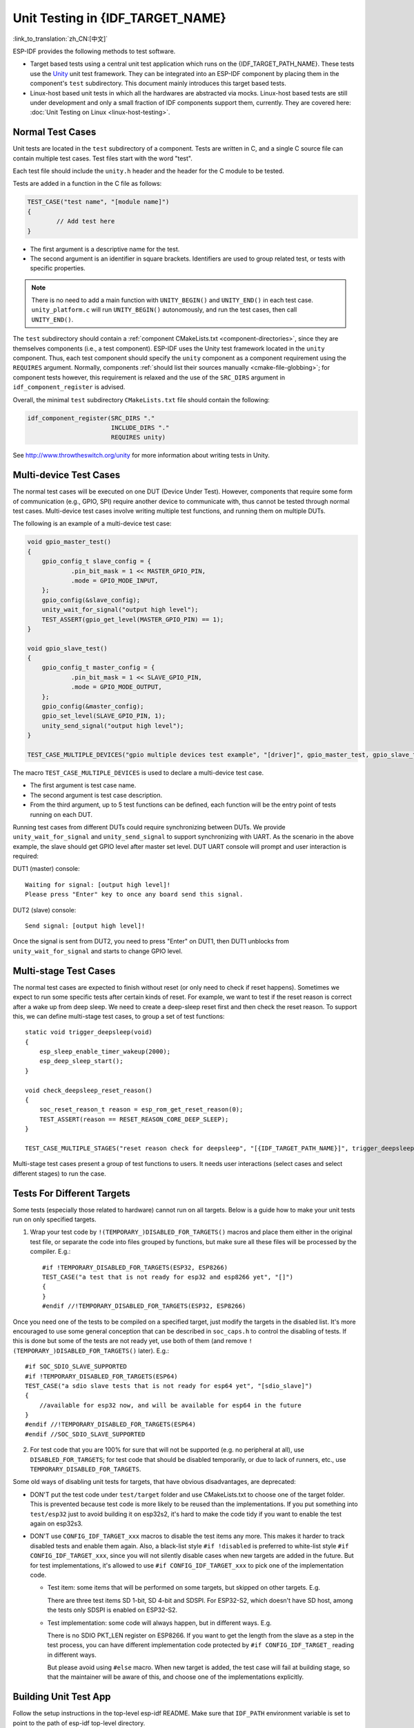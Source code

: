 Unit Testing in {IDF_TARGET_NAME}
=================================
:link_to_translation:`zh_CN:[中文]`

ESP-IDF provides the following methods to test software.

- Target based tests using a central unit test application which runs on the {IDF_TARGET_PATH_NAME}. These tests use the `Unity <https://www.throwtheswitch.org/unity>`_ unit test framework. They can be integrated into an ESP-IDF component by placing them in the component's ``test`` subdirectory. This document mainly introduces this target based tests.

- Linux-host based unit tests in which all the hardwares are abstracted via mocks. Linux-host based tests are still under development and only a small fraction of IDF components support them, currently. They are covered here: :doc:`Unit Testing on Linux <linux-host-testing>`.

Normal Test Cases
------------------

Unit tests are located in the ``test`` subdirectory of a component. Tests are written in C, and a single C source file can contain multiple test cases. Test files start with the word "test".

Each test file should include the ``unity.h`` header and the header for the C module to be tested.

Tests are added in a function in the C file as follows:

.. code-block:: c

    TEST_CASE("test name", "[module name]")
    {
            // Add test here
    }

- The first argument is a descriptive name for the test.
- The second argument is an identifier in square brackets. Identifiers are used to group related test, or tests with specific properties.

.. note::
    There is no need to add a main function with ``UNITY_BEGIN()`` and ``​UNITY_END()`` in each test case. ``unity_platform.c`` will run ``UNITY_BEGIN()`` autonomously, and run the test cases, then call ``​UNITY_END()``.

The ``test`` subdirectory should contain a :ref:`component CMakeLists.txt <component-directories>`, since they are themselves components (i.e., a test component). ESP-IDF uses the Unity test framework located in the ``unity`` component. Thus, each test component should specify the ``unity`` component as a component requirement using the ``REQUIRES`` argument. Normally, components :ref:`should list their sources manually <cmake-file-globbing>`; for component tests however, this requirement is relaxed and the use of the ``SRC_DIRS`` argument in ``idf_component_register`` is advised.

Overall, the minimal ``test`` subdirectory ``CMakeLists.txt`` file should contain the following:

.. code:: cmake

    idf_component_register(SRC_DIRS "."
                           INCLUDE_DIRS "."
                           REQUIRES unity)

See http://www.throwtheswitch.org/unity for more information about writing tests in Unity.


Multi-device Test Cases
-------------------------

The normal test cases will be executed on one DUT (Device Under Test). However, components that require some form of communication (e.g., GPIO, SPI) require another device to communicate with, thus cannot be tested through normal test cases. Multi-device test cases involve writing multiple test functions, and running them on multiple DUTs.

The following is an example of a multi-device test case:

.. code-block:: c

    void gpio_master_test()
    {
        gpio_config_t slave_config = {
                .pin_bit_mask = 1 << MASTER_GPIO_PIN,
                .mode = GPIO_MODE_INPUT,
        };
        gpio_config(&slave_config);
        unity_wait_for_signal("output high level");
        TEST_ASSERT(gpio_get_level(MASTER_GPIO_PIN) == 1);
    }

    void gpio_slave_test()
    {
        gpio_config_t master_config = {
                .pin_bit_mask = 1 << SLAVE_GPIO_PIN,
                .mode = GPIO_MODE_OUTPUT,
        };
        gpio_config(&master_config);
        gpio_set_level(SLAVE_GPIO_PIN, 1);
        unity_send_signal("output high level");
    }

    TEST_CASE_MULTIPLE_DEVICES("gpio multiple devices test example", "[driver]", gpio_master_test, gpio_slave_test);

The macro ``TEST_CASE_MULTIPLE_DEVICES`` is used to declare a multi-device test case.

- The first argument is test case name.
- The second argument is test case description.
- From the third argument, up to 5 test functions can be defined, each function will be the entry point of tests running on each DUT.

Running test cases from different DUTs could require synchronizing between DUTs. We provide ``unity_wait_for_signal`` and ``unity_send_signal`` to support synchronizing with UART. As the scenario in the above example, the slave should get GPIO level after master set level. DUT UART console will prompt and user interaction is required:

DUT1 (master) console::

    Waiting for signal: [output high level]!
    Please press "Enter" key to once any board send this signal.

DUT2 (slave) console::

    Send signal: [output high level]!

Once the signal is sent from DUT2, you need to press "Enter" on DUT1, then DUT1 unblocks from ``unity_wait_for_signal`` and starts to change GPIO level.


Multi-stage Test Cases
-----------------------

The normal test cases are expected to finish without reset (or only need to check if reset happens). Sometimes we expect to run some specific tests after certain kinds of reset. For example, we want to test if the reset reason is correct after a wake up from deep sleep. We need to create a deep-sleep reset first and then check the reset reason. To support this, we can define multi-stage test cases, to group a set of test functions::

    static void trigger_deepsleep(void)
    {
        esp_sleep_enable_timer_wakeup(2000);
        esp_deep_sleep_start();
    }

    void check_deepsleep_reset_reason()
    {
        soc_reset_reason_t reason = esp_rom_get_reset_reason(0);
        TEST_ASSERT(reason == RESET_REASON_CORE_DEEP_SLEEP);
    }

    TEST_CASE_MULTIPLE_STAGES("reset reason check for deepsleep", "[{IDF_TARGET_PATH_NAME}]", trigger_deepsleep, check_deepsleep_reset_reason);

Multi-stage test cases present a group of test functions to users. It needs user interactions (select cases and select different stages) to run the case.

Tests For Different Targets
------------------------------

Some tests (especially those related to hardware) cannot run on all targets. Below is a guide how to make your unit tests run on only specified targets.

1. Wrap your test code by ``!(TEMPORARY_)DISABLED_FOR_TARGETS()`` macros and place them either in the original test file, or separate the code into files grouped by functions, but make sure all these files will be processed by the compiler. E.g.::

      #if !TEMPORARY_DISABLED_FOR_TARGETS(ESP32, ESP8266)
      TEST_CASE("a test that is not ready for esp32 and esp8266 yet", "[]")
      {
      }
      #endif //!TEMPORARY_DISABLED_FOR_TARGETS(ESP32, ESP8266)

Once you need one of the tests to be compiled on a specified target, just modify the targets in the disabled list. It's more encouraged to use some general conception that can be described in ``soc_caps.h`` to control the disabling of tests. If this is done but some of the tests are not ready yet, use both of them (and remove ``!(TEMPORARY_)DISABLED_FOR_TARGETS()`` later). E.g.: ::

      #if SOC_SDIO_SLAVE_SUPPORTED
      #if !TEMPORARY_DISABLED_FOR_TARGETS(ESP64)
      TEST_CASE("a sdio slave tests that is not ready for esp64 yet", "[sdio_slave]")
      {
          //available for esp32 now, and will be available for esp64 in the future
      }
      #endif //!TEMPORARY_DISABLED_FOR_TARGETS(ESP64)
      #endif //SOC_SDIO_SLAVE_SUPPORTED

2. For test code that you are 100% for sure that will not be supported (e.g. no peripheral at all), use ``DISABLED_FOR_TARGETS``; for test code that should be disabled temporarily, or due to lack of runners, etc., use ``TEMPORARY_DISABLED_FOR_TARGETS``.

Some old ways of disabling unit tests for targets, that have obvious disadvantages, are deprecated:

- DON'T put the test code under ``test/target`` folder and use CMakeLists.txt to choose one of the target folder. This is prevented because test code is more likely to be reused than the implementations. If you put something into ``test/esp32`` just to avoid building it on esp32s2, it's hard to make the code tidy if you want to enable the test again on esp32s3.

- DON'T use ``CONFIG_IDF_TARGET_xxx`` macros to disable the test items any more. This makes it harder to track disabled tests and enable them again. Also, a black-list style ``#if !disabled`` is preferred to white-list style ``#if CONFIG_IDF_TARGET_xxx``, since you will not silently disable cases when new targets are added in the future. But for test implementations, it's allowed to use ``#if CONFIG_IDF_TARGET_xxx`` to pick one of the implementation code.

  - Test item: some items that will be performed on some targets, but skipped on other targets. E.g.

    There are three test items SD 1-bit, SD 4-bit and SDSPI. For ESP32-S2, which doesn't have SD host, among the tests only SDSPI is enabled on ESP32-S2.

  - Test implementation: some code will always happen, but in different ways. E.g.

    There is no SDIO PKT_LEN register on ESP8266. If you want to get the length from the slave as a step in the test process, you can have different implementation code protected by ``#if CONFIG_IDF_TARGET_`` reading in different ways.

    But please avoid using ``#else`` macro. When new target is added, the test case will fail at building stage, so that the maintainer will be aware of this, and choose one of the implementations explicitly.

Building Unit Test App
----------------------

Follow the setup instructions in the top-level esp-idf README. Make sure that ``IDF_PATH`` environment variable is set to point to the path of esp-idf top-level directory.

Change into ``tools/unit-test-app`` directory to configure and build it:

* ``idf.py menuconfig`` - configure unit test app.
* ``idf.py -T all build`` - build unit test app with tests for each component having tests in the ``test`` subdirectory.
* ``idf.py -T "xxx yyy" build`` - build unit test app with tests for some space-separated specific components (For instance: ``idf.py -T heap build`` - build unit tests only for ``heap`` component directory).
* ``idf.py -T all -E "xxx yyy" build`` - build unit test app with all unit tests, except for unit tests of some components (For instance: ``idf.py -T all -E "ulp mbedtls" build`` - build all unit tests excludes ``ulp`` and ``mbedtls`` components).

.. note::

    Due to inherent limitations of Windows command prompt, following syntax has to be used in order to build unit-test-app with multiple components: ``idf.py -T xxx -T yyy build`` or with escaped quotes: ``idf.py -T \`"xxx yyy\`" build`` in PowerShell or ``idf.py -T \^"ssd1306 hts221\^" build`` in Windows command prompt.

When the build finishes, it will print instructions for flashing the chip. You can simply run ``idf.py flash`` to flash all build output.

You can also run ``idf.py -T all flash`` or ``idf.py -T xxx flash`` to build and flash. Everything needed will be rebuilt automatically before flashing.

Use menuconfig to set the serial port for flashing.

Running Unit Tests
------------------

After flashing reset the {IDF_TARGET_NAME} and it will boot the unit test app.

When unit test app is idle, press "Enter" will make it print test menu with all available tests::

    Here's the test menu, pick your combo:
    (1)     "esp_ota_begin() verifies arguments" [ota]
    (2)     "esp_ota_get_next_update_partition logic" [ota]
    (3)     "Verify bootloader image in flash" [bootloader_support]
    (4)     "Verify unit test app image" [bootloader_support]
    (5)     "can use new and delete" [cxx]
    (6)     "can call virtual functions" [cxx]
    (7)     "can use static initializers for non-POD types" [cxx]
    (8)     "can use std::vector" [cxx]
    (9)     "static initialization guards work as expected" [cxx]
    (10)    "global initializers run in the correct order" [cxx]
    (11)    "before scheduler has started, static initializers work correctly" [cxx]
    (12)    "adc2 work with wifi" [adc]
    (13)    "gpio master/slave test example" [ignore][misc][test_env=UT_T2_1][multi_device]
            (1)     "gpio_master_test"
            (2)     "gpio_slave_test"
    (14)    "SPI Master clockdiv calculation routines" [spi]
    (15)    "SPI Master test" [spi][ignore]
    (16)    "SPI Master test, interaction of multiple devs" [spi][ignore]
    (17)    "SPI Master no response when switch from host1 (SPI2) to host2 (SPI3)" [spi]
    (18)    "SPI Master DMA test, TX and RX in different regions" [spi]
    (19)    "SPI Master DMA test: length, start, not aligned" [spi]
    (20)    "reset reason check for deepsleep" [{IDF_TARGET_PATH_NAME}][test_env=UT_T2_1][multi_stage]
            (1)     "trigger_deepsleep"
            (2)     "check_deepsleep_reset_reason"

The normal case will print the case name and description. Master-slave cases will also print the sub-menu (the registered test function names).

Test cases can be run by inputting one of the following:

- Test case name in quotation marks to run a single test case

- Test case index to run a single test case

- Module name in square brackets to run all test cases for a specific module

- An asterisk to run all test cases

``[multi_device]`` and ``[multi_stage]`` tags tell the test runner whether a test case is a multiple devices or multiple stages of test case. These tags are automatically added by ```TEST_CASE_MULTIPLE_STAGES`` and ``TEST_CASE_MULTIPLE_DEVICES`` macros.

After you select a multi-device test case, it will print sub-menu::

    Running gpio master/slave test example...
    gpio master/slave test example
            (1)     "gpio_master_test"
            (2)     "gpio_slave_test"

You need to input a number to select the test running on the DUT.

Similar to multi-device test cases, multi-stage test cases will also print sub-menu::

    Running reset reason check for deepsleep...
    reset reason check for deepsleep
            (1)     "trigger_deepsleep"
            (2)     "check_deepsleep_reset_reason"

First time you execute this case, input ``1`` to run first stage (trigger deepsleep). After DUT is rebooted and able to run test cases, select this case again and input ``2`` to run the second stage. The case only passes if the last stage passes and all previous stages trigger reset.


.. _cache-compensated-timer:

Timing Code with Cache Compensated Timer
-----------------------------------------

Instructions and data stored in external memory (e.g. SPI Flash and SPI RAM) are accessed through the CPU's unified instruction and data cache. When code or data is in cache, access is very fast (i.e., a cache hit).

However, if the instruction or data is not in cache, it needs to be fetched from external memory (i.e., a cache miss). Access to external memory is significantly slower, as the CPU must execute stall cycles whilst waiting for the instruction or data to be retrieved from external memory. This can cause the overall code execution speed to vary depending on the number of cache hits or misses.

Code and data placements can vary between builds, and some arrangements may be more favorable with regards to cache access (i.e., minimizing cache misses). This can technically affect execution speed, however these factors are usually irrelevant as their effect 'average out' over the device's operation.

The effect of the cache on execution speed, however, can be relevant in benchmarking scenarios (especially micro benchmarks). There might be some variability in measured time between runs and between different builds. A technique for eliminating for some of the variability is to place code and data in instruction or data RAM (IRAM/DRAM), respectively. The CPU can access IRAM and DRAM directly, eliminating the cache out of the equation. However, this might not always be viable as the size of IRAM and DRAM is limited.

The cache compensated timer is an alternative to placing the code/data to be benchmarked in IRAM/DRAM. This timer uses the processor's internal event counters in order to determine the amount of time spent on waiting for code/data in case of a cache miss, then subtract that from the recorded wall time.

  .. code-block:: c

    // Start the timer
    ccomp_timer_start();

    // Function to time
    func_code_to_time();

    // Stop the timer, and return the elapsed time in microseconds relative to
    // ccomp_timer_start
    int64_t t = ccomp_timer_stop();


One limitation of the cache compensated timer is that the task that benchmarked functions should be pinned to a core. This is due to each core having its own event counters that are independent of each other. For example, if ``ccomp_timer_start`` gets called on one core, put to sleep by the scheduler, wakes up, and gets rescheduled on the other core, then the corresponding ``ccomp_timer_stop`` will be invalid.

Mocks
-----

.. note::
    Currently, mocking is only possible with some selected components when running on the Linux host. In the future, we plan to make essential components in IDF mockable. This will also include mocking when running on the {IDF_TARGET_NAME}.

One of the biggest problems regarding unit testing of embedded systems are the strong hardware dependencies. Running unit tests directly on the {IDF_TARGET_NAME} can be especially difficult for higher layer components for the following reasons:

- Decreased test reliability due to lower layer components and/or hardware setup.
- Increased difficulty in testing edge cases due to limitations of lower layer components and/or hardware setup
- Increased difficulty in identifying the root cause due to the large number of dependencies influencing the behavior

When testing a particular component, (i.e., the component under test), software mocking allows the dependencies of the component under test to be substituted (i.e., mocked) entirely in software. To allow software mocking, ESP-IDF integrates the `CMock <https://www.throwtheswitch.org/cmock>`_ mocking framework as a component. With the addition of some CMake functions in the ESP-IDF's build system, it is possible to conveniently mock the entirety (or a part of) an IDF component.

Ideally, all components that the component under test is dependent on should be mocked, thus allowing the test environment complete control over all interactions with the component under test. However, if mocking all dependent components becomes too complex or too tedious (e.g. because you need to mock too many function calls) you have the following options:

.. list::
    - Include more "real" IDF code in the tests. This may work but increases the dependency on the "real" code's behavior. Furthermore, once a test fails, you may not know if the failure is in your actual code under tests or the "real" IDF code.
    - Re-evaluate the design of the code under test and attempt to reduce its dependencies by dividing the code under test into more manageable components. This may seem burdensome but it is common knowledge that unit tests often expose software design weaknesses. Fixing design weaknesses will not only help with unit testing in the short term, but will help future code maintenance as well.

Refer to :component_file:`cmock/CMock/docs/CMock_Summary.md` for more details on how CMock works and how to create and use mocks.

Requirements
^^^^^^^^^^^^
The following requirements are necessary to generate the mocks:

.. list::
    - Installed ESP-IDF with all its requirements
    - ``ruby``
    - On the Linux target, which is the only target where mocking currently works, ``libbsd`` is required, too


Mock a Component
^^^^^^^^^^^^^^^^

To create a mock version of a component, called a *component mock*, the component needs to be overwritten in a particular way. Overriding a component entails creating a component with the exact same name as the original component, then let the build system discover it later than the original component (see :ref:`Multiple components with the same name <cmake-components-same-name>` for more details).

In the component mock, the following parts are specified:

.. list::
    - The headers providing the functions to generate mocks for
    - Include paths of the aforementioned headers
    - Dependencies of the mock component (this is necessary e.g. if the headers include files from other components)

All these parts have to be specified using the IDF build system function ``idf_component_mock``. You can use the IDF build system function ``idf_component_get_property`` with the tag ``COMPONENT_OVERRIDEN_DIR`` to access the component directory of the original component and then register the mock component parts using ``idf_component_mock``:

.. code:: none

    idf_component_get_property(original_component_dir <original-component-name> COMPONENT_OVERRIDEN_DIR)
    ...
    idf_component_mock(INCLUDE_DIRS "${original_component_dir}/include"
        REQUIRES freertos
        MOCK_HEADER_FILES ${original_component_dir}/include/header_containing_functions_to_mock.h)

The component mock also requires a separate ``mock`` directory containing a ``mock_config.yaml`` file that configures CMock. A simple ``mock_config.yaml`` could look like this:

  .. code-block:: yaml

    :cmock:
      :plugins:
        - expect
        - expect_any_args

For more details about the CMock configuration yaml file, have a look at :component_file:`cmock/CMock/docs/CMock_Summary.md`.

Note that the component mock does not have to mock the original component in its entirety. As long as the test project's dependencies and dependencies of other code to the original components are satisfied by the component mock, partial mocking is adequate. In fact, most of the component mocks in IDF in ``tools/mocks`` are only partially mocking the original component.

Examples of component mocks can be found under :idf:`tools/mocks` in the IDF directory. General information on how to *override an IDF component* can be found in :ref:`Multiple components with the same name <cmake-components-same-name>`.

Adjustments in Unit Test
^^^^^^^^^^^^^^^^^^^^^^^^

The unit test needs to inform the cmake build system to mock dependent components (i.e., it needs to override the original component with the mock component). This is done by either placing the component mock into the project's ``components`` directory or adding the mock component's directory using the following line in the project's root ``CMakeLists.txt``:

  .. code:: cmake

    list(APPEND EXTRA_COMPONENT_DIRS "<mock_component_dir>")

Both methods will override existing components in ESP-IDF with the component mock. The latter is particularly convenient if you use component mocks that are already supplied by IDF.

Users should refer to the ``esp_event`` host-based unit test and its :component_file:`esp_event/host_test/esp_event_unit_test/CMakeLists.txt` as an example of a component mock.
